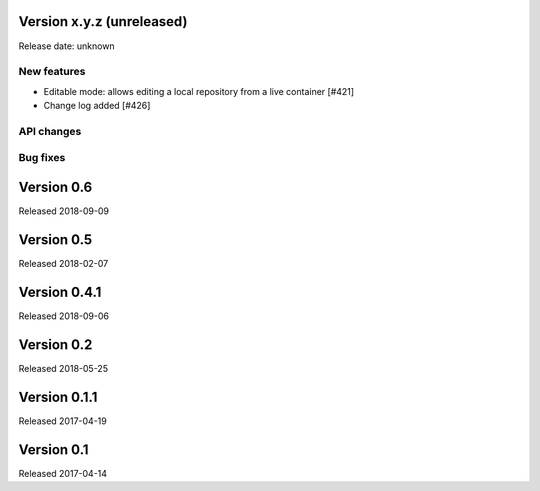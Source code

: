 Version x.y.z (unreleased)
==========================

Release date: unknown

New features
------------

- Editable mode: allows editing a local repository from a live container [#421]

- Change log added [#426]


API changes
-----------


Bug fixes
---------



Version 0.6
===========

Released 2018-09-09


Version 0.5
===========

Released 2018-02-07


Version 0.4.1
=============

Released 2018-09-06


Version 0.2
===========

Released 2018-05-25


Version 0.1.1
=============

Released 2017-04-19


Version 0.1
===========

Released 2017-04-14
